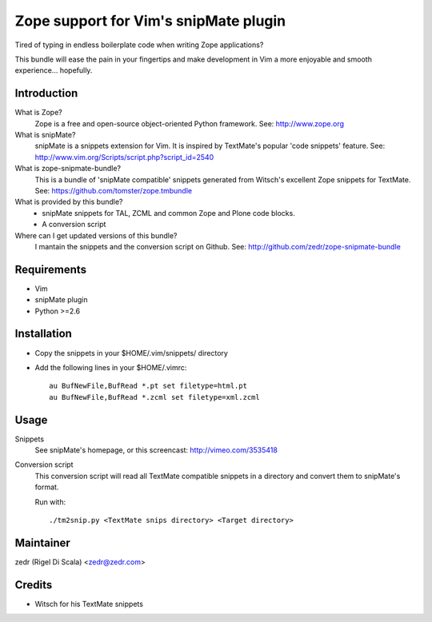 Zope support for Vim's snipMate plugin
======================================

Tired of typing in endless boilerplate code when writing Zope applications?

This bundle will ease the pain in your fingertips and make development in Vim
a more enjoyable and smooth experience... hopefully.

Introduction
------------
What is Zope?
    Zope is a free and open-source object-oriented Python framework.
    See: http://www.zope.org

What is snipMate?
    snipMate is a snippets extension for Vim. It is inspired by
    TextMate's popular 'code snippets' feature.
    See: http://www.vim.org/Scripts/script.php?script_id=2540

What is zope-snipmate-bundle?
    This is a bundle of 'snipMate compatible' snippets generated from
    Witsch's excellent Zope snippets for TextMate.
    See: https://github.com/tomster/zope.tmbundle

What is provided by this bundle?
    * snipMate snippets for TAL, ZCML and common Zope and Plone code blocks.
    * A conversion script

Where can I get updated versions of this bundle?
    I mantain the snippets and the conversion script on Github.
    See: http://github.com/zedr/zope-snipmate-bundle

Requirements
------------
* Vim
* snipMate plugin
* Python >=2.6

Installation
------------
* Copy the snippets in your $HOME/.vim/snippets/ directory
* Add the following lines in your $HOME/.vimrc::

    au BufNewFile,BufRead *.pt set filetype=html.pt
    au BufNewFile,BufRead *.zcml set filetype=xml.zcml

Usage
-----
Snippets
    See snipMate's homepage, or this screencast: http://vimeo.com/3535418

Conversion script
    This conversion script will read all TextMate compatible snippets
    in a directory and convert them to snipMate's format.

    Run with::

        ./tm2snip.py <TextMate snips directory> <Target directory>

Maintainer
----------
zedr (Rigel Di Scala) <zedr@zedr.com>

Credits
-------
- Witsch for his TextMate snippets
